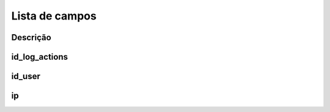 .. _logUsers-menu-list:

***************
Lista de campos
***************



.. _logUsers-description:

Descrição
"""""""""""





.. _logUsers-id_log_actions:

id_log_actions
""""""""""""""





.. _logUsers-id_user:

id_user
"""""""





.. _logUsers-ip:

ip
""




